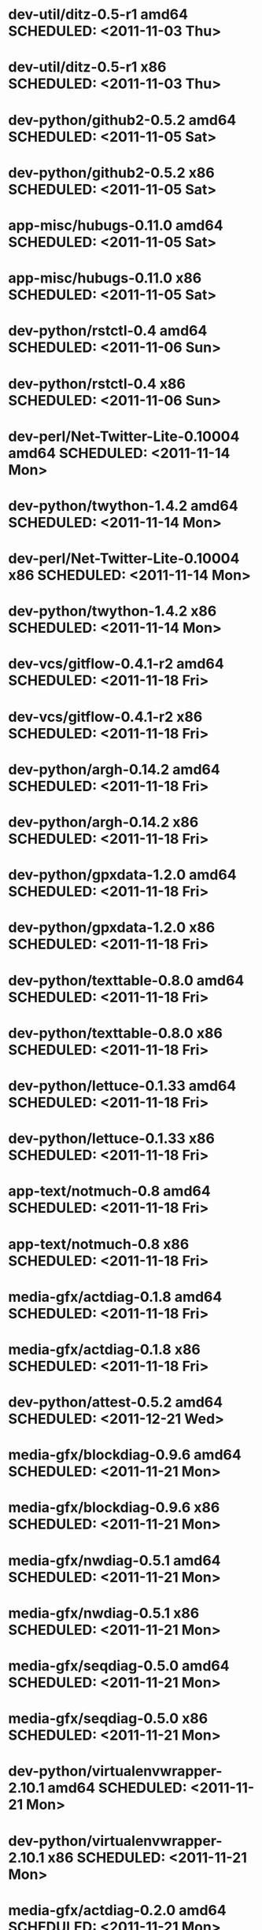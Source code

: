 * dev-util/ditz-0.5-r1                      amd64 SCHEDULED: <2011-11-03 Thu>
* dev-util/ditz-0.5-r1                        x86 SCHEDULED: <2011-11-03 Thu>
* dev-python/github2-0.5.2                  amd64 SCHEDULED: <2011-11-05 Sat>
* dev-python/github2-0.5.2                    x86 SCHEDULED: <2011-11-05 Sat>
* app-misc/hubugs-0.11.0                    amd64 SCHEDULED: <2011-11-05 Sat>
* app-misc/hubugs-0.11.0                      x86 SCHEDULED: <2011-11-05 Sat>
* dev-python/rstctl-0.4                     amd64 SCHEDULED: <2011-11-06 Sun>
* dev-python/rstctl-0.4                       x86 SCHEDULED: <2011-11-06 Sun>
* dev-perl/Net-Twitter-Lite-0.10004         amd64 SCHEDULED: <2011-11-14 Mon>
* dev-python/twython-1.4.2                  amd64 SCHEDULED: <2011-11-14 Mon>
* dev-perl/Net-Twitter-Lite-0.10004           x86 SCHEDULED: <2011-11-14 Mon>
* dev-python/twython-1.4.2                    x86 SCHEDULED: <2011-11-14 Mon>
* dev-vcs/gitflow-0.4.1-r2                  amd64 SCHEDULED: <2011-11-18 Fri>
* dev-vcs/gitflow-0.4.1-r2                    x86 SCHEDULED: <2011-11-18 Fri>
* dev-python/argh-0.14.2                    amd64 SCHEDULED: <2011-11-18 Fri>
* dev-python/argh-0.14.2                      x86 SCHEDULED: <2011-11-18 Fri>
* dev-python/gpxdata-1.2.0                  amd64 SCHEDULED: <2011-11-18 Fri>
* dev-python/gpxdata-1.2.0                    x86 SCHEDULED: <2011-11-18 Fri>
* dev-python/texttable-0.8.0                amd64 SCHEDULED: <2011-11-18 Fri>
* dev-python/texttable-0.8.0                  x86 SCHEDULED: <2011-11-18 Fri>
* dev-python/lettuce-0.1.33                 amd64 SCHEDULED: <2011-11-18 Fri>
* dev-python/lettuce-0.1.33                   x86 SCHEDULED: <2011-11-18 Fri>
* app-text/notmuch-0.8                      amd64 SCHEDULED: <2011-11-18 Fri>
* app-text/notmuch-0.8                        x86 SCHEDULED: <2011-11-18 Fri>
* media-gfx/actdiag-0.1.8                   amd64 SCHEDULED: <2011-11-18 Fri>
* media-gfx/actdiag-0.1.8                     x86 SCHEDULED: <2011-11-18 Fri>
* dev-python/attest-0.5.2                   amd64 SCHEDULED: <2011-12-21 Wed>
* media-gfx/blockdiag-0.9.6                 amd64 SCHEDULED: <2011-11-21 Mon>
* media-gfx/blockdiag-0.9.6                   x86 SCHEDULED: <2011-11-21 Mon>
* media-gfx/nwdiag-0.5.1                    amd64 SCHEDULED: <2011-11-21 Mon>
* media-gfx/nwdiag-0.5.1                      x86 SCHEDULED: <2011-11-21 Mon>
* media-gfx/seqdiag-0.5.0                   amd64 SCHEDULED: <2011-11-21 Mon>
* media-gfx/seqdiag-0.5.0                     x86 SCHEDULED: <2011-11-21 Mon>
* dev-python/virtualenvwrapper-2.10.1       amd64 SCHEDULED: <2011-11-21 Mon>
* dev-python/virtualenvwrapper-2.10.1         x86 SCHEDULED: <2011-11-21 Mon>
* media-gfx/actdiag-0.2.0                   amd64 SCHEDULED: <2011-11-21 Mon>
* media-gfx/actdiag-0.2.0                     x86 SCHEDULED: <2011-11-21 Mon>
* app-text/notmuch-0.9                      amd64 SCHEDULED: <2011-11-21 Mon>
* app-text/notmuch-0.9                        x86 SCHEDULED: <2011-11-21 Mon>
* dev-python/pycparser-2.05                 amd64 SCHEDULED: <2011-11-21 Mon>
* dev-python/pycparser-2.05                   x86 SCHEDULED: <2011-11-21 Mon>
* media-gfx/sphinxcontrib-blockdiag-0.9.2   amd64 SCHEDULED: <2011-11-21 Mon>
* media-gfx/sphinxcontrib-blockdiag-0.9.2     x86 SCHEDULED: <2011-11-21 Mon>
* dev-python/twython-1.4.4                  amd64 SCHEDULED: <2011-11-21 Mon>
* dev-python/twython-1.4.4                    x86 SCHEDULED: <2011-11-21 Mon>
* games-puzzle/gbrainy-2.03                 amd64 SCHEDULED: <2011-11-24 Thu>
* games-puzzle/gbrainy-2.03                   x86 SCHEDULED: <2011-11-24 Thu>
* dev-python/gevent-0.13.6                  amd64 SCHEDULED: <2011-11-24 Thu>
* dev-python/gevent-0.13.6                    x86 SCHEDULED: <2011-11-24 Thu>
* dev-python/requests-0.6.6                 amd64 SCHEDULED: <2011-11-24 Thu>
* dev-python/requests-0.6.6                   x86 SCHEDULED: <2011-11-24 Thu>
* dev-lua/luaposix-5.1.15                   amd64 SCHEDULED: <2011-11-24 Thu>
* dev-lua/luaposix-5.1.15                     x86 SCHEDULED: <2011-11-24 Thu>
* games-puzzle/gbrainy-2.04                 amd64 SCHEDULED: <2011-11-25 Fri>
* games-puzzle/gbrainy-2.04                   x86 SCHEDULED: <2011-11-25 Fri>
* app-misc/hammertime-0.1.4                 amd64 SCHEDULED: <2011-11-25 Fri>
* app-misc/hammertime-0.1.4                   x86 SCHEDULED: <2011-11-25 Fri>
* dev-python/requests-0.7.3                 amd64 SCHEDULED: <2011-11-25 Fri>
* dev-python/requests-0.7.3                   x86 SCHEDULED: <2011-11-25 Fri>
* media-gfx/seqdiag-0.5.1                   amd64 SCHEDULED: <2011-11-25 Fri>
* media-gfx/seqdiag-0.5.1                     x86 SCHEDULED: <2011-11-25 Fri>
* dev-python/vanity-1.1.0                   amd64 SCHEDULED: <2011-11-25 Fri>
* dev-python/vanity-1.1.0                     x86 SCHEDULED: <2011-11-25 Fri>
* app-misc/hammertime-0.1.3                 amd64 SCHEDULED: <2012-01-10 Tue>
* app-misc/hammertime-0.1.3                   x86 SCHEDULED: <2012-01-11 Wed>
* media-gfx/seqdiag-0.3.8                   amd64 SCHEDULED: <2012-01-15 Sun>
* dev-python/twython-1.4.3                  amd64 SCHEDULED: <2012-01-15 Sun>
* media-gfx/seqdiag-0.3.8                     x86 SCHEDULED: <2012-01-16 Mon>
* dev-python/twython-1.4.3                    x86 SCHEDULED: <2012-01-16 Mon>
* dev-python/github2-0.5.1                  amd64 SCHEDULED: <2012-01-16 Mon>
* dev-python/github2-0.5.1                    x86 SCHEDULED: <2012-01-16 Mon>
* media-gfx/sphinxcontrib-mscgen-0.4        amd64 SCHEDULED: <2012-01-24 Tue>
* media-gfx/sphinxcontrib-mscgen-0.4          x86 SCHEDULED: <2012-01-24 Tue>
* dev-python/attest-0.5.2                     x86 SCHEDULED: <2012-01-24 Tue>
* dev-python/termtool-1.0                   amd64 SCHEDULED: <2012-01-29 Sun>
* dev-python/termtool-1.0                     x86 SCHEDULED: <2012-01-29 Sun>
* www-apps/mnemosyne-0.12                   amd64 SCHEDULED: <2012-02-02 Thu>
* www-apps/mnemosyne-0.12                     x86 SCHEDULED: <2012-02-02 Thu>
* dev-python/pycparser-2.04                 amd64 SCHEDULED: <2012-02-02 Thu>
* dev-python/pycparser-2.04                   x86 SCHEDULED: <2012-02-02 Thu>
